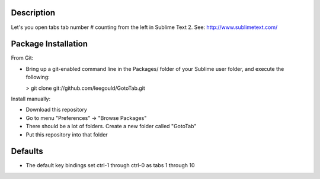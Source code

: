 Description
-----------
Let's you open tabs tab number # counting from the left in Sublime Text 2. See: http://www.sublimetext.com/ 

Package Installation
--------------------
From Git:

* Bring up a git-enabled command line in the Packages/ folder of your Sublime user folder, and execute the following:

  > git clone git://github.com/leegould/GotoTab.git


Install manually:

* Download this repository

* Go to menu "Preferences" -> "Browse Packages"

* There should be a lot of folders. Create a new folder called "GotoTab"

* Put this repository into that folder


Defaults
--------
* The default key bindings set ctrl-1 through ctrl-0 as tabs 1 through 10